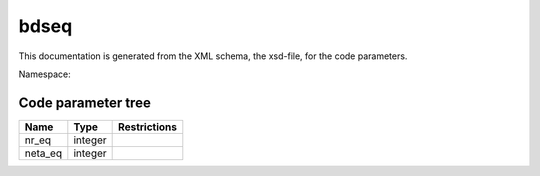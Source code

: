 .. _imp3_code_parameter_documentation_bdseq:

bdseq
=====

This documentation is generated from the XML schema, the xsd-file, for
the code parameters.

Namespace:

Code parameter tree
-------------------

+---------------------------+----------+-------------------------------+
| Name                      | Type     | Restrictions                  |
+===========================+==========+===============================+
| nr_eq                     | integer  |                               |
+---------------------------+----------+-------------------------------+
| neta_eq                   | integer  |                               |
+---------------------------+----------+-------------------------------+

